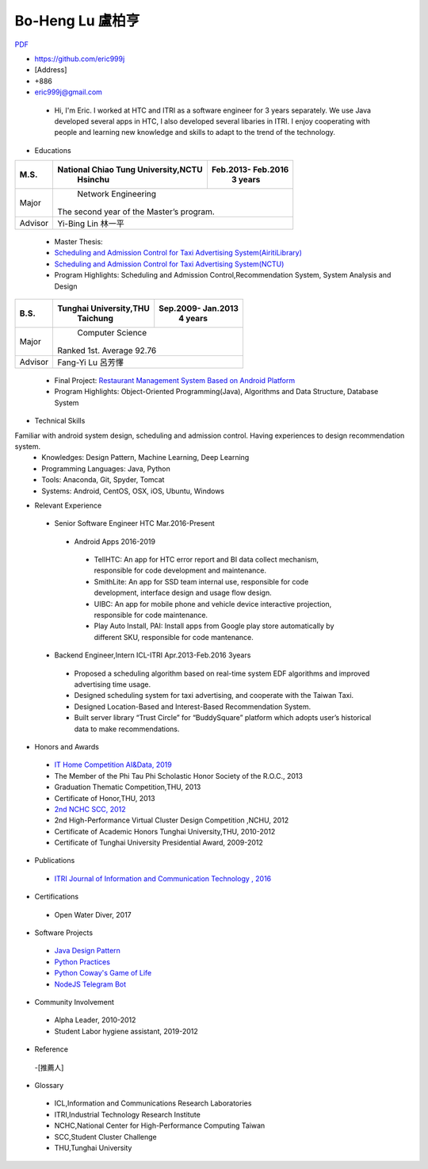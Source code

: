 ----
Bo-Heng Lu 盧柏亨  
----
`PDF <https://github.com/eric999j/Clutter/blob/master/files/0.1.4.Interview-CV.pdf>`_  

- https://github.com/eric999j  
- [Address]  
- +886  
- eric999j@gmail.com 

 - Hi, I'm Eric. I worked at HTC and ITRI as a software engineer for 3 years separately. We use Java developed several apps in HTC, I also developed several libaries in ITRI. I enjoy cooperating with people and learning new knowledge and skills to adapt to the trend of the technology.

- Educations 

+------------------------+-------------------------------------------+-------------------+
|  M.S.                  | National Chiao Tung University,NCTU       | Feb.2013- Feb.2016|
|                        |            Hsinchu                        |      3 years      |
+========================+===========================================+===================+
|  Major                 |                        Network Engineering                    |
|                        |              The second year of the Master’s program.         |
+------------------------+-------------------------------------------+-------------------+
|  Advisor               |          Yi-Bing Lin 林一平                                   |
+------------------------+-------------------------------------------+-------------------+

 - Master Thesis: 
 - `Scheduling and Admission Control for Taxi Advertising System(AiritiLibrary) <http://www.airitilibrary.com/Publication/alDetailedMesh1?DocID=U0030-1705201615211251>`_ 
 - `Scheduling and Admission Control for Taxi Advertising System(NCTU) <https://ir.nctu.edu.tw/handle/11536/139562>`_
 - Program Highlights: Scheduling and Admission Control,Recommendation System, System Analysis and Design  

+------------------------+-------------------------------------------+--------------------+
|  B.S.                  |       Tunghai University,THU              | Sep.2009- Jan.2013 |
|                        |         Taichung                          |      4 years       |
+========================+===========================================+====================+
| Major                  |                          Computer Science                      |
|                        |                   Ranked 1st. Average 92.76                    |
+------------------------+-------------------------------------------+--------------------+
| Advisor                |          Fang-Yi Lu  呂芳懌                                    |
+------------------------+-------------------------------------------+--------------------+
 - Final Project: `Restaurant Management System Based on Android Platform <http://www.cs.thu.edu.tw/web/subject/detail.php?cid=1&id=10>`_ 
 - Program Highlights: Object-Oriented Programming(Java), Algorithms and Data Structure, Database System  
 
- Technical Skills   
Familiar with android system design, scheduling and admission control. Having experiences to design recommendation system.  
 - Knowledges: Design Pattern, Machine Learning, Deep Learning 
 - Programming Languages: Java, Python    
 - Tools: Anaconda, Git, Spyder, Tomcat    
 - Systems: Android, CentOS, OSX, iOS, Ubuntu, Windows  
 
- Relevant Experience
 - Senior Software Engineer               HTC                 Mar.2016-Present    
  - Android Apps 2016-2019  
   - TellHTC: An app for HTC error report and BI data collect mechanism, responsible for code development and maintenance.  
   - SmithLite: An app for SSD team internal use, responsible for code development, interface design and usage flow design. 
   - UIBC: An app for mobile phone and vehicle device interactive projection, responsible for code maintenance.  
   - Play Auto Install, PAI: Install apps from Google play store automatically by different SKU, responsible for code mantenance.  
 - Backend Engineer,Intern              ICL-ITRI               Apr.2013-Feb.2016 3years      
  - Proposed a scheduling algorithm based on real-time system EDF algorithms and improved advertising time usage. 
  - Designed scheduling system for taxi advertising, and cooperate with the Taiwan Taxi.
  - Designed Location-Based and Interest-Based Recommendation System.
  - Built server library “Trust Circle” for “BuddySquare” platform which adopts user’s historical data to make recommendations. 
  
- Honors and Awards
 - `IT Home Competition AI&Data, 2019 <https://ithelp.ithome.com.tw/users/20114906/ironman/2153>`_
 - The Member of the Phi Tau Phi Scholastic Honor Society of the R.O.C., 2013
 - Graduation Thematic Competition,THU, 2013
 - Certificate of Honor,THU, 2013
 - `2nd NCHC SCC, 2012 <https://event.nchc.org.tw/2012/tscc/print_content.php?CONTENT_ID=25>`_ 
 - 2nd High-Performance Virtual Cluster Design Competition ,NCHU, 2012
 - Certificate of Academic Honors Tunghai University,THU, 2010-2012  
 - Certificate of Tunghai University Presidential Award, 2009-2012
 
- Publications
 - `ITRI Journal of Information and Communication Technology , 2016 <https://ictjournal.itri.org.tw/content/Messagess/contents.aspx?&MmmID=654304432061644411&CatID=654313611255143006&MSID=707031015232142422>`_  
 
- Certifications 
 - Open Water Diver, 2017  

- Software Projects
 - `Java Design Pattern <https://github.com/eric999j/DesignPattern>`_
 - `Python Practices <https://github.com/eric999j/Udemy_Python_Hand_On>`_
 - `Python Coway's Game of Life <https://github.com/eric999j/Conway-s-Game-of-Life>`_  
 - `NodeJS Telegram Bot <https://github.com/eric999j/TelegramPandaBot>`_ 
 
- Community Involvement
 - Alpha Leader, 2010-2012
 - Student Labor hygiene assistant, 2019-2012

- Reference
 -[推薦人]
 
- Glossary
 - ICL,Information and Communications Research Laboratories  
 - ITRI,Industrial Technology Research Institute  
 - NCHC,National Center for High-Performance Computing Taiwan  
 - SCC,Student Cluster Challenge  
 - THU,Tunghai University
